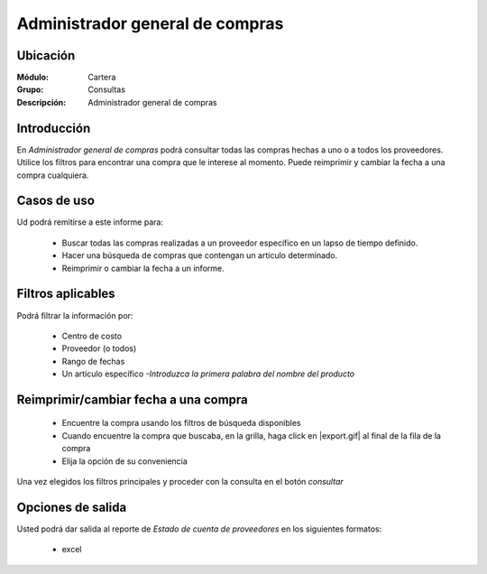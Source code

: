 ================================
Administrador general de compras
================================

Ubicación
---------

:Módulo:
 Cartera

:Grupo:
 Consultas

:Descripción:
  Administrador general de compras

Introducción
------------

En *Administrador general de compras* podrá consultar todas las compras hechas a uno o a todos los proveedores. Utilice los filtros para encontrar una compra que le interese al momento. Puede reimprimir y cambiar la fecha a una compra cualquiera.

Casos de uso
------------

Ud podrá remitirse a este informe para:

	- Buscar todas las compras realizadas a un proveedor específico en un lapso de tiempo definido.
	- Hacer una búsqueda de compras que contengan un artículo determinado.
	- Reimprimir o cambiar la fecha a un informe.
	


Filtros aplicables
------------------
Podrá filtrar la información por:

	- Centro de costo
	- Proveedor (o todos)
	- Rango de fechas
	- Un artículo específico *-Introduzca la primera palabra del nombre del producto*

Reimprimir/cambiar fecha a una compra
---------------------------------------

	- Encuentre la compra usando los filtros de búsqueda disponibles
	- Cuando encuentre la compra que buscaba, en la grilla, haga click en |export.gif| al final de la fila de la compra
	- Elija la opción de su conveniencia




Una vez elegidos los filtros principales y proceder con la consulta en el botón |btn_ok.bmp| *consultar* 

Opciones de salida
------------------
Usted podrá dar salida al reporte de *Estado de cuenta de proveedores* en los siguientes formatos:

	- |Excel.bmp| excel



.. |export1.gif| image:: /_images/generales/export1.gif
.. |pdf_logo.gif| image:: /_images/generales/pdf_logo.gif
.. |excel.bmp| image:: /_images/generales/excel.bmp
.. |codbar.png| image:: /_images/generales/codbar.png
.. |printer_q.bmp| image:: /_images/generales/printer_q.bmp
.. |calendaricon.gif| image:: /_images/generales/calendaricon.gif
.. |gear.bmp| image:: /_images/generales/gear.bmp
.. |openfolder.bmp| image:: /_images/generales/openfold.bmp
.. |library_listview.bmp| image:: /_images/generales/library_listview.png
.. |plus.bmp| image:: /_images/generales/plus.bmp
.. |wzedit.bmp| image:: /_images/generales/wzedit.bmp
.. |buscar.bmp| image:: /_images/generales/buscar.bmp
.. |delete.bmp| image:: /_images/generales/delete.bmp
.. |btn_ok.bmp| image:: /_images/generales/btn_ok.bmp
.. |refresh.bmp| image:: /_images/generales/refresh.bmp
.. |descartar.bmp| image:: /_images/generales/descartar.bmp
.. |save.bmp| image:: /_images/generales/save.bmp
.. |wznew.bmp| image:: /_images/generales/wznew.bmp